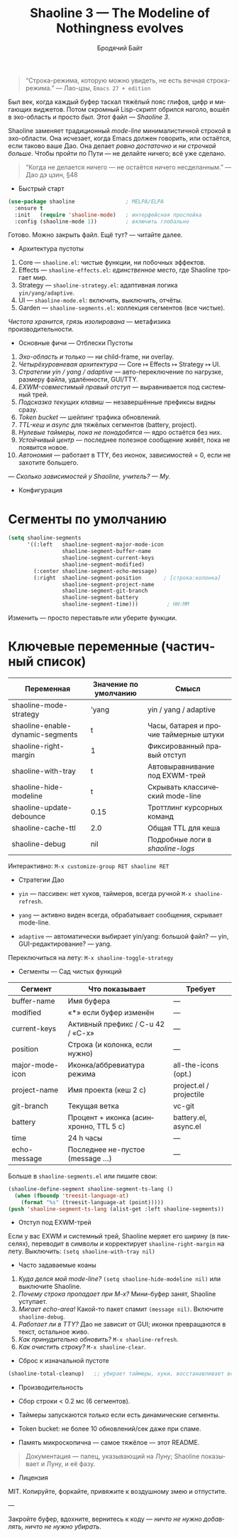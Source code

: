 #+TITLE: Shaoline 3 — The Modeline of Nothingness evolves
#+AUTHOR: Бродячий Байт
#+EMAIL: 11111000000@email.com
#+LANGUAGE: ru
#+OPTIONS: num:nil ^:nil toc:2

#+begin_quote
“Строка-режима, которую можно увидеть, не есть вечная строка-режима.”
  — Лао-цзы, ~Emacs 27 + edition~
#+end_quote

#+ATTR_ORG: :width 80%
[[file:screenshot-shaoline.png]]

Был век, когда каждый буфер таскал тяжёлый пояс глифов, цифр и мигающих
виджетов. Потом скромный Lisp-скрипт обрился наголо, вошёл в эхо-область
и просто /был/.
Этот файл — /Shaoline 3/.

Shaoline заменяет традиционный /mode-line/ минималистичной строкой в
эхо-области. Она исчезает, когда Emacs должен говорить, или остаётся,
если таково ваше Дао. Она делает /ровно достаточно/ и /ни строчкой
больше/. Чтобы пройти по Пути — не делайте ничего; всё уже сделано.

#+begin_quote
“Когда не делается ничего — не остаётся ничего несделанным.”
  — Дао дэ цзин, §48
#+end_quote


- Быстрый старт

#+begin_src emacs-lisp
(use-package shaoline                ; MELPA/ELPA
  :ensure t
  :init   (require 'shaoline-mode)   ; интерфейсная прослойка
  :config (shaoline-mode 1))         ; включить глобально
#+end_src

Готово. Можно закрыть файл.
Ещё тут? — читайте далее.


- Архитектура пустоты

1. Core — ~shaoline.el~: чистые функции, ни побочных эффектов.
2. Effects — ~shaoline-effects.el~: /единственное/ место, где Shaoline
   трогает мир.
3. Strategy — ~shaoline-strategy.el~: адаптивная логика ~yin/yang/adaptive~.
4. UI — ~shaoline-mode.el~: включить, выключить, отчёты.
5. Garden — ~shaoline-segments.el~: коллекция сегментов (все чистые).

/Чистота хранится/, /грязь изолирована/ — метафизика производительности.


- Основные фичи — Отблески Пустоты

1. /Эхо-область и только/ — ни child-frame, ни overlay.
2. /Четырёхуровневая архитектура/ — Core ↦ Effects ↦ Strategy ↦ UI.
3. /Стратегии yin / yang / adaptive/ — авто-переключение по нагрузке,
   размеру файла, удалённости, GUI/TTY.
4. /EXWM-совместимый правый отступ/ — выравнивается под системный трей.
5. /Подсказка текущих клавиш/ — незавершённые префиксы видны сразу.
6. /Token bucket/ — шейпинг трафика обновлений.
7. /TTL-кеш/ и /async/ для тяжёлых сегментов (battery, project).
8. /Нулевые таймеры, пока не понадобятся/ — ядро остаётся без них.
9. /Устойчивый центр/ — последнее полезное сообщение живёт, пока не
   появится новое.
10. /Автономия/ — работает в TTY, без иконок, зависимостей = 0, если не
    захотите большего.

/— Сколько зависимостей у Shaoline, учитель?
— Му./


- Конфигурация

* Сегменты по умолчанию

#+begin_src emacs-lisp
(setq shaoline-segments
      '((:left   shaoline-segment-major-mode-icon
                 shaoline-segment-buffer-name
                 shaoline-segment-current-keys
                 shaoline-segment-modified)
        (:center shaoline-segment-echo-message)
        (:right  shaoline-segment-position       ; [строка:колонка]
                 shaoline-segment-project-name
                 shaoline-segment-git-branch
                 shaoline-segment-battery
                 shaoline-segment-time)))         ; HH:MM
#+end_src

Изменить — просто переставьте или уберите функции.

* Ключевые переменные (частичный список)

| Переменная                       | Значение по умолчанию | Смысл                                  |
|----------------------------------+-----------------------+----------------------------------------|
| shaoline-mode-strategy           | 'yang                 | yin / yang / adaptive                  |
| shaoline-enable-dynamic-segments | t                     | Часы, батарея и прочие таймерные штуки |
| shaoline-right-margin            | 1                     | Фиксированный правый отступ            |
| shaoline-with-tray               | t                     | Автовыравнивание под EXWM-трей         |
| shaoline-hide-modeline           | t                     | Скрывать классический mode-line        |
| shaoline-update-debounce         | 0.15                  | Троттлинг курсорных команд             |
| shaoline-cache-ttl               | 2.0                   | Общая TTL для кеша                     |
| shaoline-debug                   | nil                   | Подробные логи в /shaoline-logs/         |

Интерактивно: =M-x customize-group RET shaoline RET=


- Стратегии Дао

- =yin= — пассивен: нет хуков, таймеров, всегда ручной =M-x shaoline-refresh=.
- =yang= — активно виден всегда, обрабатывает сообщения, скрывает
  mode-line.
- =adaptive= — автоматически выбирает yin/yang: большой файл? — yin,
  GUI-редактирование? — yang.

Переключиться на лету: =M-x shaoline-toggle-strategy=

- Сегменты — Сад чистых функций

| Сегмент         | Что показывает                         | Требует                 |
|-----------------+----------------------------------------+-------------------------|
| buffer-name     | Имя буфера                             | —                       |
| modified        | «*» если буфер изменён                 | —                       |
| current-keys    | Активный префикс / C-u 42 / «C-x»      | —                       |
| position        | Строка (и колонка, если нужно)         | —                       |
| major-mode-icon | Иконка/аббревиатура режима             | all-the-icons (opt.)    |
| project-name    | Имя проекта (кеш 2 c)                  | project.el / projectile |
| git-branch      | Текущая ветка                          | vc-git                  |
| battery         | Процент + иконка (асинхронно, TTL 5 c) | battery.el, async.el    |
| time            | 24 h часы                              | —                       |
| echo-message    | Последнее не-пустое (message …)        | —                       |

Больше в ~shaoline-segments.el~ или пишите свои:

#+begin_src emacs-lisp
(shaoline-define-segment shaoline-segment-ts-lang ()
  (when (fboundp 'treesit-language-at)
    (format "%s" (treesit-language-at (point)))))
(push 'shaoline-segment-ts-lang (alist-get :left shaoline-segments))
#+end_src


- Отступ под EXWM-трей

Если у вас EXWM и системный трей, Shaoline меряет его ширину (в
пикселях), переводит в символы и корректирует ~shaoline-right-margin~
на лету. Выключить: ~(setq shaoline-with-tray nil)~


- Часто задаваемые коаны

1. /Куда делся мой mode-line?/
   ~(setq shaoline-hide-modeline nil)~ или выключите Shaoline.
2. /Почему строка пропадает при M-x?/
   Мини-буфер занят, Shaoline уступает.
3. /Мигает echo-area!/
   Какой-то пакет спамит ~(message nil)~. Включите ~shaoline-debug~.
4. /Работает ли в TTY?/
   Дао не зависит от GUI; иконки превращаются в текст, остальное живо.
5. /Как принудительно обновить?/
   =M-x shaoline-refresh=.
6. /Как очистить строку?/
   =M-x shaoline-clear=.

- Сброс к изначальной пустоте

#+begin_src emacs-lisp
(shaoline-total-cleanup)   ;; убирает таймеры, хуки, восстанавливает всё
#+end_src


- Производительность

- Сбор строки < 0.2 мс (6 сегментов).
- Таймеры запускаются /только/ если есть динамические сегменты.
- Token bucket: не более 10 обновлений/сек даже при спаме.
- Память микроскопична — самое тяжёлое — этот README.

#+begin_quote
Документация — палец, указывающий на Луну;
Shaoline показывает и Луну, и её фазу.
#+end_quote


- Лицензия

MIT. Копируйте, форкайте, привяжите к воздушному змею и отпустите.

---

Закройте буфер, вдохните, вернитесь к коду — /ничто не нужно добавлять,
ничто не нужно убирать/.
